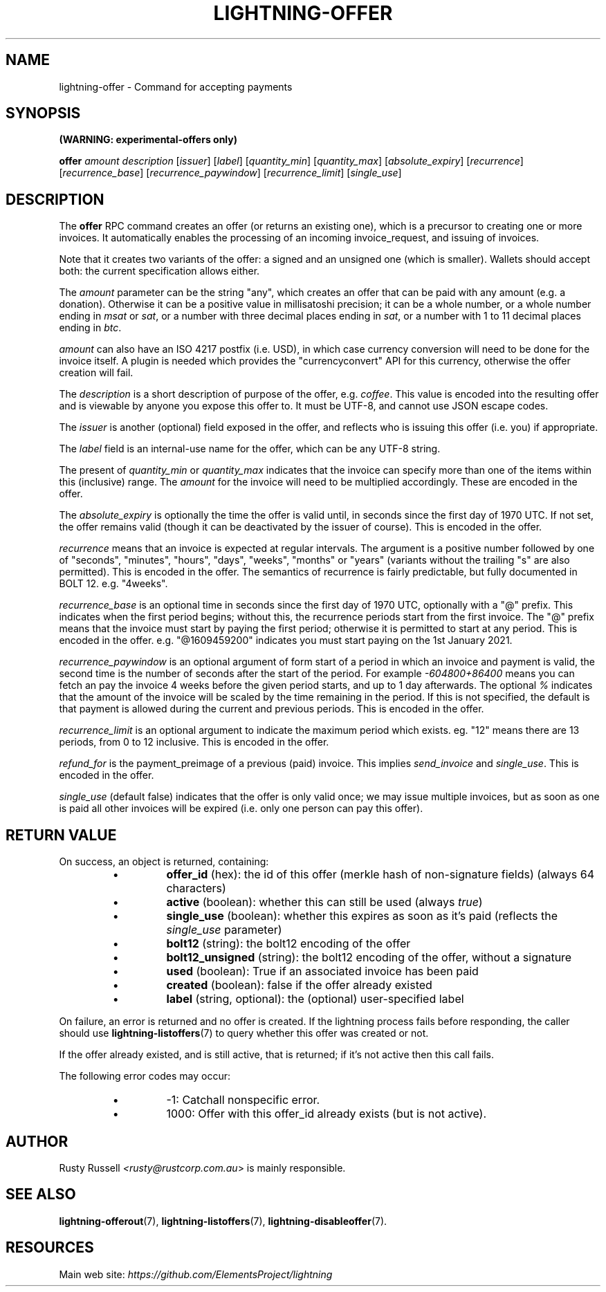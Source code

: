 .TH "LIGHTNING-OFFER" "7" "" "" "lightning-offer"
.SH NAME
lightning-offer - Command for accepting payments
.SH SYNOPSIS

\fB(WARNING: experimental-offers only)\fR


\fBoffer\fR \fIamount\fR \fIdescription\fR [\fIissuer\fR] [\fIlabel\fR] [\fIquantity_min\fR] [\fIquantity_max\fR] [\fIabsolute_expiry\fR] [\fIrecurrence\fR] [\fIrecurrence_base\fR] [\fIrecurrence_paywindow\fR] [\fIrecurrence_limit\fR] [\fIsingle_use\fR]

.SH DESCRIPTION

The \fBoffer\fR RPC command creates an offer (or returns an existing
one), which is a precursor to creating one or more invoices\.  It
automatically enables the processing of an incoming invoice_request,
and issuing of invoices\.


Note that it creates two variants of the offer: a signed and an
unsigned one (which is smaller)\.  Wallets should accept both: the
current specification allows either\.


The \fIamount\fR parameter can be the string "any", which creates an offer
that can be paid with any amount (e\.g\. a donation)\.  Otherwise it can
be a positive value in millisatoshi precision; it can be a whole
number, or a whole number ending in \fImsat\fR or \fIsat\fR, or a number with
three decimal places ending in \fIsat\fR, or a number with 1 to 11 decimal
places ending in \fIbtc\fR\.


\fIamount\fR can also have an ISO 4217 postfix (i\.e\. USD), in which case
currency conversion will need to be done for the invoice itself\.  A
plugin is needed which provides the "currencyconvert" API for this
currency, otherwise the offer creation will fail\.


The \fIdescription\fR is a short description of purpose of the offer,
e\.g\. \fIcoffee\fR\. This value is encoded into the resulting offer and is
viewable by anyone you expose this offer to\. It must be UTF-8, and
cannot use \fI\u\fR JSON escape codes\.


The \fIissuer\fR is another (optional) field exposed in the offer, and
reflects who is issuing this offer (i\.e\. you) if appropriate\.


The \fIlabel\fR field is an internal-use name for the offer, which can
be any UTF-8 string\.


The present of \fIquantity_min\fR or \fIquantity_max\fR indicates that the
invoice can specify more than one of the items within this (inclusive)
range\.  The \fIamount\fR for the invoice will need to be multiplied
accordingly\.  These are encoded in the offer\.


The \fIabsolute_expiry\fR is optionally the time the offer is valid until,
in seconds since the first day of 1970 UTC\.  If not set, the offer
remains valid (though it can be deactivated by the issuer of course)\.
This is encoded in the offer\.


\fIrecurrence\fR means that an invoice is expected at regular intervals\.
The argument is a positive number followed by one of "seconds",
"minutes", "hours", "days", "weeks", "months" or "years" (variants
without the trailing "s" are also permitted)\.  This is encoded in the
offer\.  The semantics of recurrence is fairly predictable, but fully
documented in BOLT 12\.  e\.g\. "4weeks"\.


\fIrecurrence_base\fR is an optional time in seconds since the first day
of 1970 UTC, optionally with a "@" prefix\.  This indicates when the
first period begins; without this, the recurrence periods start from
the first invoice\.  The "@" prefix means that the invoice must start
by paying the first period; otherwise it is permitted to start at any
period\.  This is encoded in the offer\.  e\.g\. "@1609459200" indicates
you must start paying on the 1st January 2021\.


\fIrecurrence_paywindow\fR is an optional argument of form
'-time+time[%]'\.  The first time is the number of seconds before the
start of a period in which an invoice and payment is valid, the second
time is the number of seconds after the start of the period\.  For
example \fI-604800+86400\fR means you can fetch an pay the invoice 4 weeks
before the given period starts, and up to 1 day afterwards\.  The
optional \fI%\fR indicates that the amount of the invoice will be scaled
by the time remaining in the period\.  If this is not specified, the
default is that payment is allowed during the current and previous
periods\.  This is encoded in the offer\.


\fIrecurrence_limit\fR is an optional argument to indicate the maximum
period which exists\.  eg\. "12" means there are 13 periods, from 0 to
12 inclusive\.  This is encoded in the offer\.


\fIrefund_for\fR is the payment_preimage of a previous (paid) invoice\.
This implies \fIsend_invoice\fR and \fIsingle_use\fR\.  This is encoded in the
offer\.


\fIsingle_use\fR (default false) indicates that the offer is only valid
once; we may issue multiple invoices, but as soon as one is paid all other
invoices will be expired (i\.e\. only one person can pay this offer)\.

.SH RETURN VALUE

On success, an object is returned, containing:


.RS
.IP \[bu]
\fBoffer_id\fR (hex): the id of this offer (merkle hash of non-signature fields) (always 64 characters)
.IP \[bu]
\fBactive\fR (boolean): whether this can still be used (always \fItrue\fR)
.IP \[bu]
\fBsingle_use\fR (boolean): whether this expires as soon as it's paid (reflects the \fIsingle_use\fR parameter)
.IP \[bu]
\fBbolt12\fR (string): the bolt12 encoding of the offer
.IP \[bu]
\fBbolt12_unsigned\fR (string): the bolt12 encoding of the offer, without a signature
.IP \[bu]
\fBused\fR (boolean): True if an associated invoice has been paid
.IP \[bu]
\fBcreated\fR (boolean): false if the offer already existed
.IP \[bu]
\fBlabel\fR (string, optional): the (optional) user-specified label

.RE

On failure, an error is returned and no offer is created\. If the
lightning process fails before responding, the caller should use
\fBlightning-listoffers\fR(7) to query whether this offer was created or
not\.


If the offer already existed, and is still active, that is returned;
if it's not active then this call fails\.


The following error codes may occur:


.RS
.IP \[bu]
-1: Catchall nonspecific error\.
.IP \[bu]
1000: Offer with this offer_id already exists (but is not active)\.

.RE
.SH AUTHOR

Rusty Russell \fI<rusty@rustcorp.com.au\fR> is mainly responsible\.

.SH SEE ALSO

\fBlightning-offerout\fR(7), \fBlightning-listoffers\fR(7), \fBlightning-disableoffer\fR(7)\.

.SH RESOURCES

Main web site: \fIhttps://github.com/ElementsProject/lightning\fR

\" SHA256STAMP:a07cc1303bb148dba49e2b248f4e32f436942ba5882b06f7c49002dcd629e178
